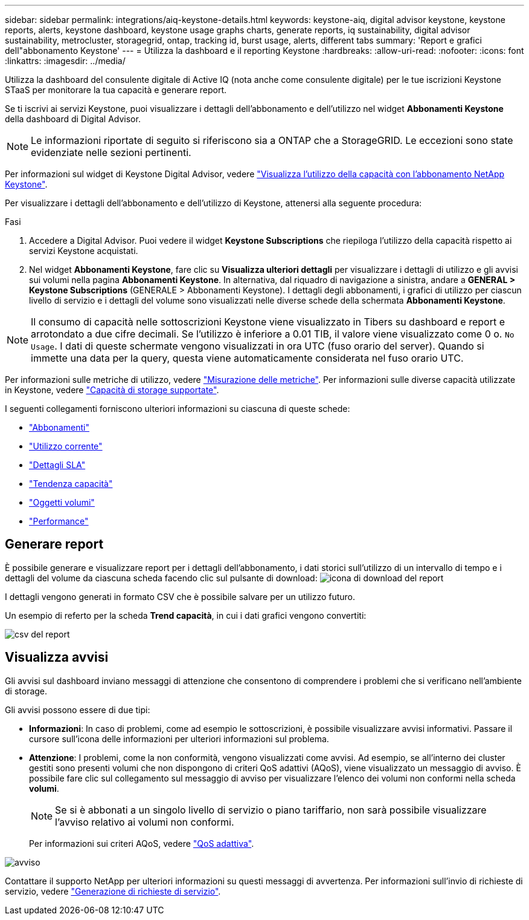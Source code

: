 ---
sidebar: sidebar 
permalink: integrations/aiq-keystone-details.html 
keywords: keystone-aiq, digital advisor keystone, keystone reports, alerts, keystone dashboard, keystone usage graphs charts, generate reports, iq sustainability, digital advisor sustainability, metrocluster, storagegrid, ontap, tracking id, burst usage, alerts, different tabs 
summary: 'Report e grafici dell"abbonamento Keystone' 
---
= Utilizza la dashboard e il reporting Keystone
:hardbreaks:
:allow-uri-read: 
:nofooter: 
:icons: font
:linkattrs: 
:imagesdir: ../media/


[role="lead"]
Utilizza la dashboard del consulente digitale di Active IQ (nota anche come consulente digitale) per le tue iscrizioni Keystone STaaS per monitorare la tua capacità e generare report.

Se ti iscrivi ai servizi Keystone, puoi visualizzare i dettagli dell'abbonamento e dell'utilizzo nel widget *Abbonamenti Keystone* della dashboard di Digital Advisor.


NOTE: Le informazioni riportate di seguito si riferiscono sia a ONTAP che a StorageGRID. Le eccezioni sono state evidenziate nelle sezioni pertinenti.

Per informazioni sul widget di Keystone Digital Advisor, vedere https://docs.netapp.com/us-en/active-iq/view_keystone_capacity_utilization.html["Visualizza l'utilizzo della capacità con l'abbonamento NetApp Keystone"^].

Per visualizzare i dettagli dell'abbonamento e dell'utilizzo di Keystone, attenersi alla seguente procedura:

.Fasi
. Accedere a Digital Advisor. Puoi vedere il widget *Keystone Subscriptions* che riepiloga l'utilizzo della capacità rispetto ai servizi Keystone acquistati.
. Nel widget *Abbonamenti Keystone*, fare clic su *Visualizza ulteriori dettagli* per visualizzare i dettagli di utilizzo e gli avvisi sui volumi nella pagina *Abbonamenti Keystone*. In alternativa, dal riquadro di navigazione a sinistra, andare a *GENERAL > Keystone Subscriptions* (GENERALE > Abbonamenti Keystone).
I dettagli degli abbonamenti, i grafici di utilizzo per ciascun livello di servizio e i dettagli del volume sono visualizzati nelle diverse schede della schermata *Abbonamenti Keystone*.



NOTE: Il consumo di capacità nelle sottoscrizioni Keystone viene visualizzato in Tibers su dashboard e report e arrotondato a due cifre decimali. Se l'utilizzo è inferiore a 0.01 TIB, il valore viene visualizzato come 0 o. `No Usage`. I dati di queste schermate vengono visualizzati in ora UTC (fuso orario del server). Quando si immette una data per la query, questa viene automaticamente considerata nel fuso orario UTC.

Per informazioni sulle metriche di utilizzo, vedere link:../concepts/metrics.html#metrics-measurement["Misurazione delle metriche"]. Per informazioni sulle diverse capacità utilizzate in Keystone, vedere link:../concepts/supported-storage-capacity.html["Capacità di storage supportate"].

I seguenti collegamenti forniscono ulteriori informazioni su ciascuna di queste schede:

* link:../integrations/subscriptions-tab.html["Abbonamenti"]
* link:../integrations/current-usage-tab.html["Utilizzo corrente"]
* link:../integrations/sla-details-tab.html["Dettagli SLA"]
* link:../integrations/capacity-trend-tab.html["Tendenza capacità"]
* link:../integrations/volumes-objects-tab.html["Oggetti  volumi"]
* link:../integrations/performance-tab.html["Performance"]




== Generare report

È possibile generare e visualizzare report per i dettagli dell'abbonamento, i dati storici sull'utilizzo di un intervallo di tempo e i dettagli del volume da ciascuna scheda facendo clic sul pulsante di download: image:download-icon.png["icona di download del report"]

I dettagli vengono generati in formato CSV che è possibile salvare per un utilizzo futuro.

Un esempio di referto per la scheda *Trend capacità*, in cui i dati grafici vengono convertiti:

image:report.png["csv del report"]



== Visualizza avvisi

Gli avvisi sul dashboard inviano messaggi di attenzione che consentono di comprendere i problemi che si verificano nell'ambiente di storage.

Gli avvisi possono essere di due tipi:

* *Informazioni*: In caso di problemi, come ad esempio le sottoscrizioni, è possibile visualizzare avvisi informativi. Passare il cursore sull'icona delle informazioni per ulteriori informazioni sul problema.
* *Attenzione*: I problemi, come la non conformità, vengono visualizzati come avvisi. Ad esempio, se all'interno dei cluster gestiti sono presenti volumi che non dispongono di criteri QoS adattivi (AQoS), viene visualizzato un messaggio di avviso. È possibile fare clic sul collegamento sul messaggio di avviso per visualizzare l'elenco dei volumi non conformi nella scheda *volumi*.
+

NOTE: Se si è abbonati a un singolo livello di servizio o piano tariffario, non sarà possibile visualizzare l'avviso relativo ai volumi non conformi.

+
Per informazioni sui criteri AQoS, vedere link:../concepts/qos.html["QoS adattiva"].



image:alert-aiq.png["avviso"]

Contattare il supporto NetApp per ulteriori informazioni su questi messaggi di avvertenza. Per informazioni sull'invio di richieste di servizio, vedere link:../concepts/gssc.html#generating-service-requests["Generazione di richieste di servizio"].
